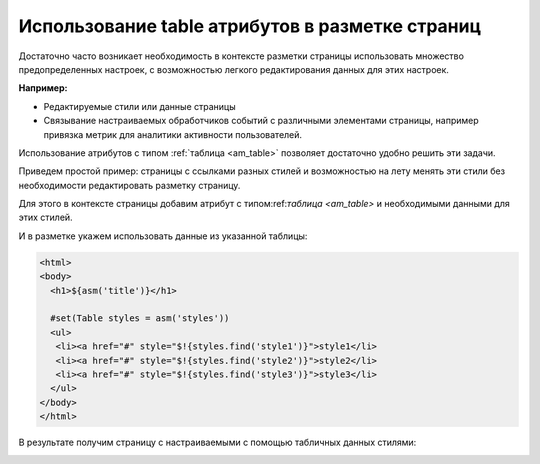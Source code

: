 .. _tstyles:

Использование table атрибутов в разметке страниц
================================================

Достаточно часто возникает необходимость в
контексте разметки страницы использовать
множество предопределенных настроек, с
возможностью легкого редактирования данных для этих настроек.

**Например:**

* Редактируемые стили или данные страницы
* Связывание настраиваемых обработчиков событий с различными элементами
  страницы, например привязка метрик для аналитики активности пользователей.

Использование атрибутов с типом :ref:`таблица <am_table>` позволяет
достаточно удобно решить эти задачи.

Приведем простой пример: страницы с ссылками разных стилей и возможностью
на лету менять эти стили без необходимости редактировать разметку страницу.

Для этого в контексте страницы добавим атрибут с типом:ref:`таблица <am_table>`
и необходимыми данными для этих стилей.

.. image:: img/img1.png


И в разметке укажем использовать данные из указанной таблицы:

.. code-block:: html

    <html>
    <body>
      <h1>${asm('title')}</h1>

      #set(Table styles = asm('styles'))
      <ul>
       <li><a href="#" style="$!{styles.find('style1')}">style1</li>
       <li><a href="#" style="$!{styles.find('style2')}">style2</li>
       <li><a href="#" style="$!{styles.find('style3')}">style3</li>
      </ul>
    </body>
    </html>


В результате получим страницу с настраиваемыми с помощью табличных данных стилями:

.. image:: img/img2.png


